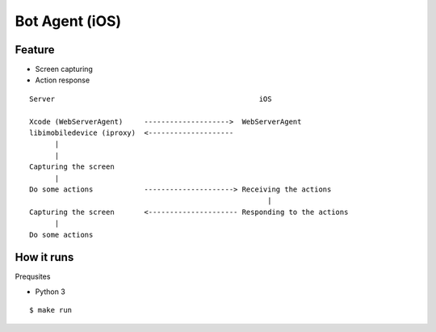 ##############################################################################
Bot Agent (iOS)
##############################################################################

==============================================================================
Feature
==============================================================================

- Screen capturing
- Action response

::


    Server                                                iOS
       
    Xcode (WebServerAgent)     -------------------->  WebServerAgent
    libimobiledevice (iproxy)  <--------------------
          |
          |
    Capturing the screen 
          |
    Do some actions            ---------------------> Receiving the actions
                                                            |
    Capturing the screen       <--------------------- Responding to the actions
          |
    Do some actions


==============================================================================
How it runs
==============================================================================

Prequsites

- Python 3

::

    $ make run
